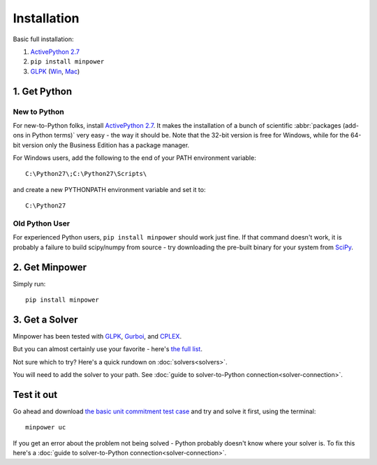 Installation
============

.. container:: basic-installation     

    Basic full installation:

    #. `ActivePython 2.7 <http://activestate.com/activepython/downloads>`_
    #. ``pip install minpower``
    #. `GLPK <http://www.gnu.org/s/glpk>`_ (`Win <http://gnuwin32.sourceforge.net/packages/glpk.htm>`_, `Mac <http://www.arnab-deka.com/posts/2010/02/installing-glpk-on-a-mac/>`_)

1. Get Python
--------------

New to Python
++++++++++++++++
For new-to-Python folks, install `ActivePython 2.7 <http://activestate.com/activepython/downloads>`_. It makes the installation of a bunch of scientific :abbr:`packages (add-ons in Python terms)` very easy - the way it should be. Note that the 32-bit version is free for Windows, while for the 64-bit version only the Business Edition has a package manager. 

For Windows users, add the following to the end of your PATH environment variable:: 

  C:\Python27\;C:\Python27\Scripts\

and create a new PYTHONPATH environment variable and set it to::
  
  C:\Python27


Old Python User
++++++++++++++++

For experienced Python users, ``pip install minpower`` should work just fine. If that command doesn't work, it is probably a failure to build scipy/numpy from source - try downloading the pre-built binary for your system from `SciPy <http://www.scipy.org/Download>`_.

2. Get Minpower
-----------------

Simply run::
    
    pip install minpower

3. Get a Solver
----------------

Minpower has been tested with `GLPK <http://www.gnu.org/s/glpk>`_, `Gurboi <http://gurobi.com>`_, and `CPLEX <http://www.ibm.com/software/integration/optimization/cplex-optimizer>`_.

But you can almost certainly use your favorite - here's `the full list <https://software.sandia.gov/trac/coopr/wiki/GettingStarted/Solvers>`_.

Not sure which to try? Here's a quick rundown on :doc:`solvers<solvers>`.

You will need to add the solver to your path. See :doc:`guide to solver-to-Python connection<solver-connection>`.

Test it out
------------

Go ahead and download  `the basic unit commitment test case <https://github.com/downloads/adamgreenhall/minpower/uc.zip>`_ and try and solve it first, using the terminal::

    minpower uc

If you get an error about the problem not being solved - Python probably doesn't know where your solver is. To fix this here's a :doc:`guide to solver-to-Python connection<solver-connection>`. 
